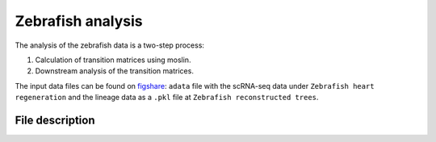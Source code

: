 Zebrafish analysis
===============

The analysis of the zebrafish data is a two-step process:

1. Calculation of transition matrices using moslin.
2. Downstream analysis of the transition matrices.

The input data files can be found on  `figshare <https://doi.org/10.6084/m9.figshare.c.6533377.v1>`_: ``adata`` file with the scRNA-seq data under ``Zebrafish heart regeneration`` and the lineage data as a ``.pkl`` file at ``Zebrafish reconstructed trees``.

File description
----------------
.. csv-table::
    :header: "File", "What it does"
    :delim: |

    run_hu_moslin.sh (run_hu_lot.sh) | Helper script used by ``run_sbatch_hu_moslin.py`` (``run_sbatch_hu_lot.py`` ). Calls the relevant functions from `utils.py` to run the simulations and performance analysis using moslin (LineageOT) mapping.
    run_sbatch_hu_moslin.py (run_sbatch_hu_lot.py) | Main SLURM script to calculate the couplings between the hearts at consecutive time points. Calling the command ``python3 run_sbatch_hu_moslin.py`` will instantiate sbatch calls to calculate all couplings using moslin (LineageOT). The output of each coupling is saved as a ``.csv`` file under ``data/hu_zabrafish_linnaeus/output/``.
    hu_moslin_fit_couplings.py (hu_lot_fit_couplings.py) | Main function called by ``run_hu_moslin.sh`` (``run_hu_lot.sh``). ``fit_couplings_all()`` is used to compute the couplings between all hearts at consecutive time points for the given input moslin arguments, `alpha`, `epsilon`, `beta`, and `tau_a` (given LineageOT argument `epsilon`). The couplings are saved as ``.csv`` files under ``DATA_DIR/output/``.
    Zebrafish_coupling_analysis.R | Downstream analysis script. Apart from the couplings generated in the previous step, the downstream analysis additionally uses data files for single-cell annotation, cell type colors, lineage information and sample timepoints found `here <https://figshare.com/account/projects/163357/articles/22502974>`_.
